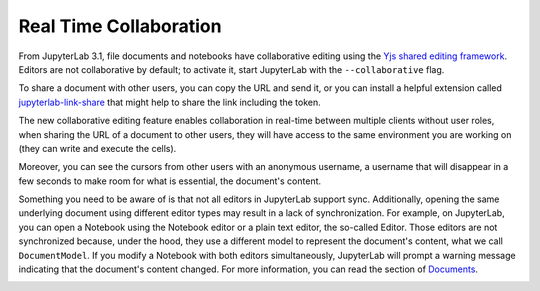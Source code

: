.. _rtc:

Real Time Collaboration
=======================

From JupyterLab 3.1, file documents and notebooks have collaborative
editing using the `Yjs shared editing framework <https://github.com/yjs/yjs>`_.
Editors are not collaborative by default; to activate it, start JupyterLab
with the ``--collaborative`` flag.

To share a document with other users, you can copy the URL and send it, or you
can install a helpful extension called
`jupyterlab-link-share <https://github.com/jupyterlab-contrib/jupyterlab-link-share>`_
that might help to share the link including the token.

The new collaborative editing feature enables collaboration in real-time
between multiple clients without user roles, when sharing the URL of a
document to other users, they will have access to the same environment you
are working on (they can write and execute the cells).

Moreover, you can see the cursors from other users with an anonymous
username, a username that will disappear in a few seconds to make room
for what is essential, the document's content.

.. image:: images/rtc_shared_cursors.png
   :align: center
   :class: jp-screenshot
   :alt:

Something you need to be aware of is that not all editors in JupyterLab support sync.
Additionally, opening the same underlying document using different editor types may result
in a lack of synchronization.
For example, on JupyterLab, you can open a Notebook using the Notebook
editor or a plain text editor, the so-called Editor. Those editors are
not synchronized because, under the hood, they use a different model to
represent the document's content, what we call ``DocumentModel``. If you
modify a Notebook with both editors simultaneously, JupyterLab will prompt
a warning message indicating that the document's content changed. For more
information, you can read the section of
`Documents <https://jupyterlab.readthedocs.io/en/latest/extension/documents.html#documents>`_.

.. image:: images/rtc_sync_editors.png
   :align: center
   :class: jp-screenshot
   :alt:
